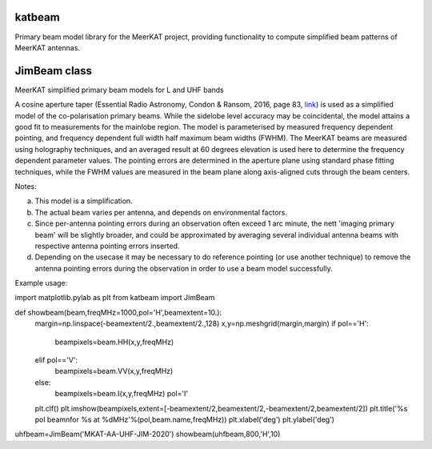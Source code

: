 katbeam
=======

Primary beam model library for the MeerKAT project, providing functionality to
compute simplified beam patterns of MeerKAT antennas.


JimBeam class
=============

MeerKAT simplified primary beam models for L and UHF bands

A cosine aperture taper (Essential Radio Astronomy, Condon & Ransom, 2016,
page 83, link_) is used as a simplified model of the co-polarisation primary beams.
While the sidelobe level accuracy may be coincidental, the model attains a good fit
to measurements for the mainlobe region. The model is parameterised by measured
frequency dependent pointing, and frequency dependent full width half maximum
beam widths (FWHM). The MeerKAT beams are measured using holography techniques,
and an averaged result at 60 degrees elevation is used here to determine the
frequency dependent parameter values. The pointing errors are determined in
the aperture plane using standard phase fitting techniques, while the FWHM
values are measured in the beam plane along axis-aligned cuts through the beam
centers.

Notes:

a) This model is a simplification.
b) The actual beam varies per antenna, and depends on environmental factors.
c) Since per-antenna pointing errors during an observation often exceed 1 arc
   minute, the nett 'imaging primary beam' will be slightly broader, and could
   be approximated by averaging several individual antenna beams with
   respective antenna pointing errors inserted.
d) Depending on the usecase it may be necessary to do reference pointing (or
   use another technique) to remove the antenna pointing errors during the
   observation in order to use a beam model successfully.

Example usage:

import matplotlib.pylab as plt
from katbeam import JimBeam

def showbeam(beam,freqMHz=1000,pol='H',beamextent=10.):
    margin=np.linspace(-beamextent/2.,beamextent/2.,128)
    x,y=np.meshgrid(margin,margin)
    if pol=='H':
        beampixels=beam.HH(x,y,freqMHz)
    elif pol=='V':
        beampixels=beam.VV(x,y,freqMHz)
    else:
        beampixels=beam.I(x,y,freqMHz)
        pol='I'
    plt.clf()
    plt.imshow(beampixels,extent=[-beamextent/2,beamextent/2,-beamextent/2,beamextent/2])
    plt.title('%s pol beam\nfor %s at %dMHz'%(pol,beam.name,freqMHz))
    plt.xlabel('deg')
    plt.ylabel('deg')

uhfbeam=JimBeam('MKAT-AA-UHF-JIM-2020')
showbeam(uhfbeam,800,'H',10)

.. _link: https://books.google.co.za/books?id=Jg6hCwAAQBAJ
